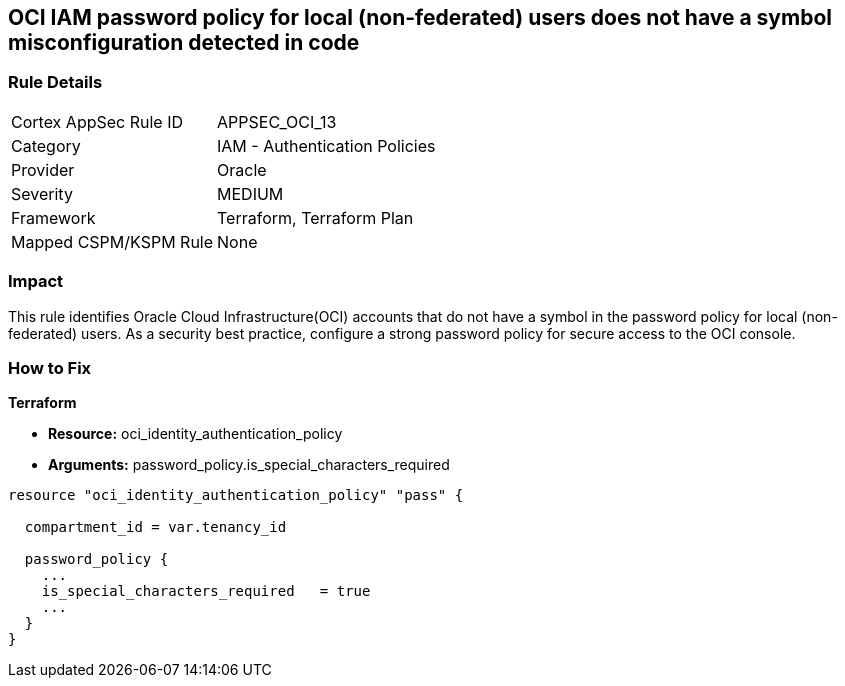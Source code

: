 == OCI IAM password policy for local (non-federated) users does not have a symbol misconfiguration detected in code


=== Rule Details

[cols="1,2"]
|===
|Cortex AppSec Rule ID |APPSEC_OCI_13
|Category |IAM - Authentication Policies
|Provider |Oracle
|Severity |MEDIUM
|Framework |Terraform, Terraform Plan
|Mapped CSPM/KSPM Rule |None
|===




=== Impact
This rule identifies Oracle Cloud Infrastructure(OCI) accounts that do not have a symbol in the password policy for local (non-federated) users.
As a security best practice, configure a strong password policy for secure access to the OCI console.


=== How to Fix


*Terraform* 


* *Resource:* oci_identity_authentication_policy
* *Arguments:*  password_policy.is_special_characters_required


[source,go]
----
resource "oci_identity_authentication_policy" "pass" {

  compartment_id = var.tenancy_id

  password_policy {
    ...
    is_special_characters_required   = true
    ...
  }
}
----

